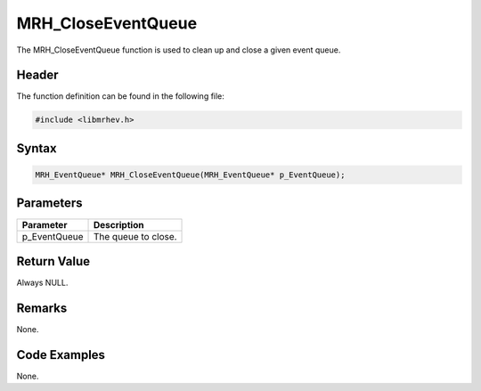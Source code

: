 MRH_CloseEventQueue
===================
The MRH_CloseEventQueue function is used to clean up and close a given event 
queue.

Header
------
The function definition can be found in the following file:

.. code-block:: c

    #include <libmrhev.h>


Syntax
------
.. code-block:: c

    MRH_EventQueue* MRH_CloseEventQueue(MRH_EventQueue* p_EventQueue);


Parameters
----------
.. list-table::
    :header-rows: 1

    * - Parameter
      - Description
    * - p_EventQueue
      - The queue to close.


Return Value
------------
Always NULL.

Remarks
-------
None.

Code Examples
-------------
None.